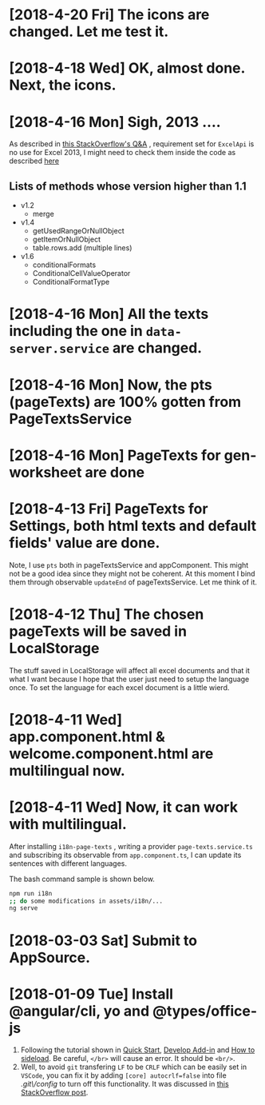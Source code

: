 * [2018-4-20 Fri] The icons are changed. Let me test it.
* [2018-4-18 Wed] OK, almost done. Next, the icons.
* [2018-4-16 Mon] Sigh, 2013 ....
As described in [[https://stackoverflow.com/questions/39475774/office-addin-fails-to-load-in-excel-2013-when-requirement-set-for-excel-api-1-2][this StackOverflow's Q&A]]
, requirement set for ~ExcelApi~ is no use for Excel 2013, I might need to check them inside the code as described [[https://docs.microsoft.com/en-us/office/dev/add-ins/develop/specify-office-hosts-and-api-requirements][here]]
** Lists of methods whose version higher than 1.1
- v1.2
  + merge
- v1.4
  + getUsedRangeOrNullObject
  + getItemOrNullObject
  + table.rows.add (multiple lines)
- v1.6
  + conditionalFormats
  + ConditionalCellValueOperator
  + ConditionalFormatType
  
* [2018-4-16 Mon] All the texts including the one in ~data-server.service~ are changed.
* [2018-4-16 Mon] Now, the pts (pageTexts) are 100% gotten from PageTextsService
* [2018-4-16 Mon] PageTexts for gen-worksheet are done

* [2018-4-13 Fri] PageTexts for Settings, both html texts and default fields' value are done.
Note, I use ~pts~ both in pageTextsService and appComponent. This might not be a good idea since they might not be coherent. 
At this moment I bind them through observable ~updateEnd~ of pageTextsService. Let me think of it. 
* [2018-4-12 Thu] The chosen pageTexts will be saved in LocalStorage
The stuff saved in LocalStorage will affect all excel documents and that it what I want because I hope that the user just need to setup the language once. To set the language for each excel document is a little wierd.
* [2018-4-11 Wed] app.component.html & welcome.component.html are multilingual now.
* [2018-4-11 Wed] Now, it can work with multilingual.
After installing ~i18n-page-texts~ 
, writing a provider ~page-texts.service.ts~
and subscribing its observable from ~app.component.ts~,
I can update its sentences with different languages.

The bash command sample is shown below.
#+begin_src sh
npm run i18n
;; do some modifications in assets/i18n/...
ng serve
#+end_src
* [2018-03-03 Sat] Submit to AppSource. 

* [2018-01-09 Tue] Install *@angular/cli*, *yo* and *@types/office-js*
  1. Following the tutorial shown in [[https://docs.microsoft.com/en-us/office/dev/add-ins/quickstarts/excel-quickstart-angular][Quick Start]], [[https://docs.microsoft.com/en-us/office/dev/add-ins/develop/add-ins-with-angular2][Develop Add-in]] and [[https://docs.microsoft.com/en-us/office/dev/add-ins/testing/create-a-network-shared-folder-catalog-for-task-pane-and-content-add-ins][How to sideload]]. Be careful, ~</br>~ will cause an error. It should be ~<br/>~.
  2. Well, to avoid =git= transfering =LF= to be =CRLF= which can be easily set in =VSCode=, you can fix it by adding =[core] autocrlf=false= into file /.git\/config/ to turn off this functionality. It was discussed in [[https://stackoverflow.com/questions/1967370/git-replacing-lf-with-crlf][this StackOverflow post]].
